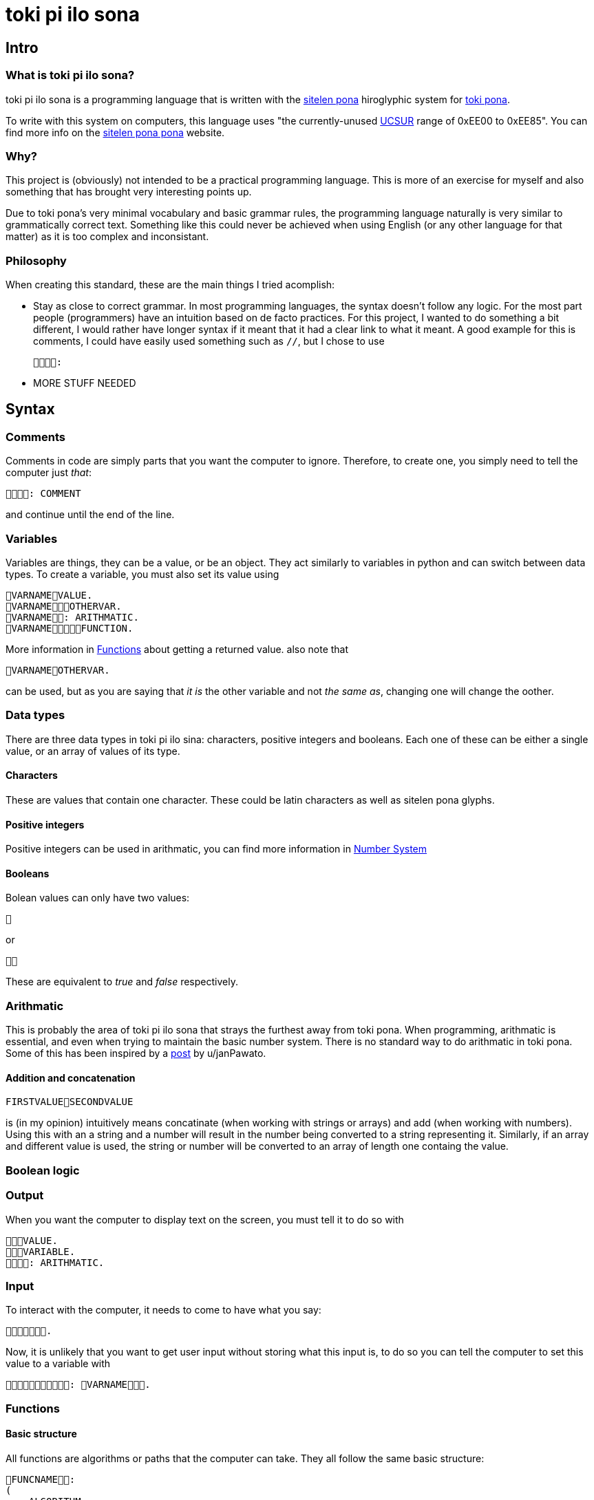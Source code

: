 = toki pi ilo sona

== Intro

=== What is toki pi ilo sona?

toki pi ilo sona is a programming language that is written with the http://tokipona.net/tp/janpije/hieroglyphs.php[sitelen pona] hiroglyphic system for https://tokipona.org[toki pona].

To write with this system on computers, this language uses "the currently-unused https://www.kreativekorp.com/ucsur/roadmap.shtml[UCSUR] range of 0xEE00 to 0xEE85". You can find more info on the https://jackhumbert.github.io/sitelen-pona-pona/[sitelen pona pona] website.

=== Why?

This project is (obviously) not intended to be a practical programming language. This is more of an exercise for myself and also something that has brought very interesting points up.

Due to toki pona's very minimal vocabulary and basic grammar rules, the programming language naturally is very similar to grammatically correct text. Something like this could never be achieved when using English (or any other language for that matter) as it is too complex and inconsistant.

=== Philosophy

When creating this standard, these are the main things I tried acomplish:

- Stay as close to correct grammar. In most programming languages, the syntax doesn't follow any logic. For the most part people (programmers) have an intuition based on de facto practices. For this project, I wanted to do something a bit different, I would rather have longer syntax if it meant that it had a clear link to what it meant. A good example for this is comments, I could have easily used something such as `//`, but I chose to use

    :

- MORE STUFF NEEDED

== Syntax

=== Comments

Comments in code are simply parts that you want the computer to ignore. Therefore, to create one, you simply need to tell the computer just _that_:


    : COMMENT

and continue until the end of the line.

=== Variables

Variables are things, they can be a value, or be an object. They act similarly to variables in python and can switch between data types. To create a variable, you must also set its value using

    VARNAMEVALUE.
    VARNAMEOTHERVAR.
    VARNAME: ARITHMATIC.
    VARNAMEFUNCTION.

More information in <<functions>> about getting a returned value. also note that

    VARNAMEOTHERVAR.

can be used, but as you are saying that _it is_ the other variable and not _the same as_, changing one will change the oother.

=== Data types

There are three data types in toki pi ilo sina: characters, positive integers and booleans. Each one of these can be either a single value, or an array of values of its type.

==== Characters

These are values that contain one character. These could be latin characters as well as sitelen pona glyphs.

==== Positive integers

Positive integers can be used in arithmatic, you can find more information in <<number-system, Number System>>

==== Booleans

Bolean values can only have two values:

    

or

    

These are equivalent to _true_ and _false_ respectively.

=== Arithmatic

This is probably the area of toki pi ilo sona that strays the furthest away from toki pona. When programming, arithmatic is essential, and even when trying to maintain the basic number system. There is no standard way to do arithmatic in toki pona. Some of this has been inspired by a https://www.reddit.com/r/tokipona/comments/fv9ihc/complex_math_in_toki_pona/[post] by u/janPawato.

==== Addition and concatenation

    FIRSTVALUESECONDVALUE

is (in my opinion) intuitively means concatinate (when working with strings or arrays) and add (when working with numbers). Using this with an a string and a number will result in the number being converted to a string representing it. Similarly, if an array and different value is used, the string or number will be converted to an array of length one containg the value.

=== Boolean logic

=== Output

When you want the computer to display text on the screen, you must tell it to do so with

    VALUE.
    VARIABLE.
    : ARITHMATIC.

=== Input

To interact with the computer, it needs to come to have what you say:

    .

Now, it is unlikely that you want to get user input without storing what this input is, to do so you can tell the computer to set this value to a variable with

    : VARNAME.

[[functions, Functions]]
=== Functions

==== Basic structure

All functions are algorithms or paths that the computer can take. They all follow the same basic structure:

    FUNCNAME:
    (
        ALGORITHM
    )

Calling the function is simply telling the computer to go along that path and thus can be done using

    FUNCNAME.

==== Sending arguments

If you want to send arguments to a function, you simply tell the computer to go on that path by using these arguments:

    FUNCNAMEFIRSTARGSECONDARG.

When you do this, the algorithm of the function gains access to these tools. You can refer to them based on the order they were sent with

    ARGNUMBER

Note that the number must be written using the toki pona <<number-system, number system>>. Also, these arguments are not copies of the tools, they are the tools, and thus will be changed outside of the function when changed inside of the function. Similarly to passing arguments by reference in existing programming languages.

==== Returning a value

When you want to return a value from a function, you simply need to make sure that a variable is responsible for the function being followed. And in this scenario, returning a value is simply a case of telling the computer to leave the path it is on and to make the reason it was on that path in the first place be a different value:

    FUNCNAME:
    (
        ALGORITHM
        : VALUE.
    )
    VARNAMEVARVALUE.
    VARNAMEFUNCNAME.

Obviously, you can simply tell the computer to leave the path it is on without changing the variable's value.

Note that, as the variable may not be set a value within the function, it must be defined before.

=== Arrays

Arrays are groups of things.

== Examples

=== Classic 'Hello World!'

    : ". !".


